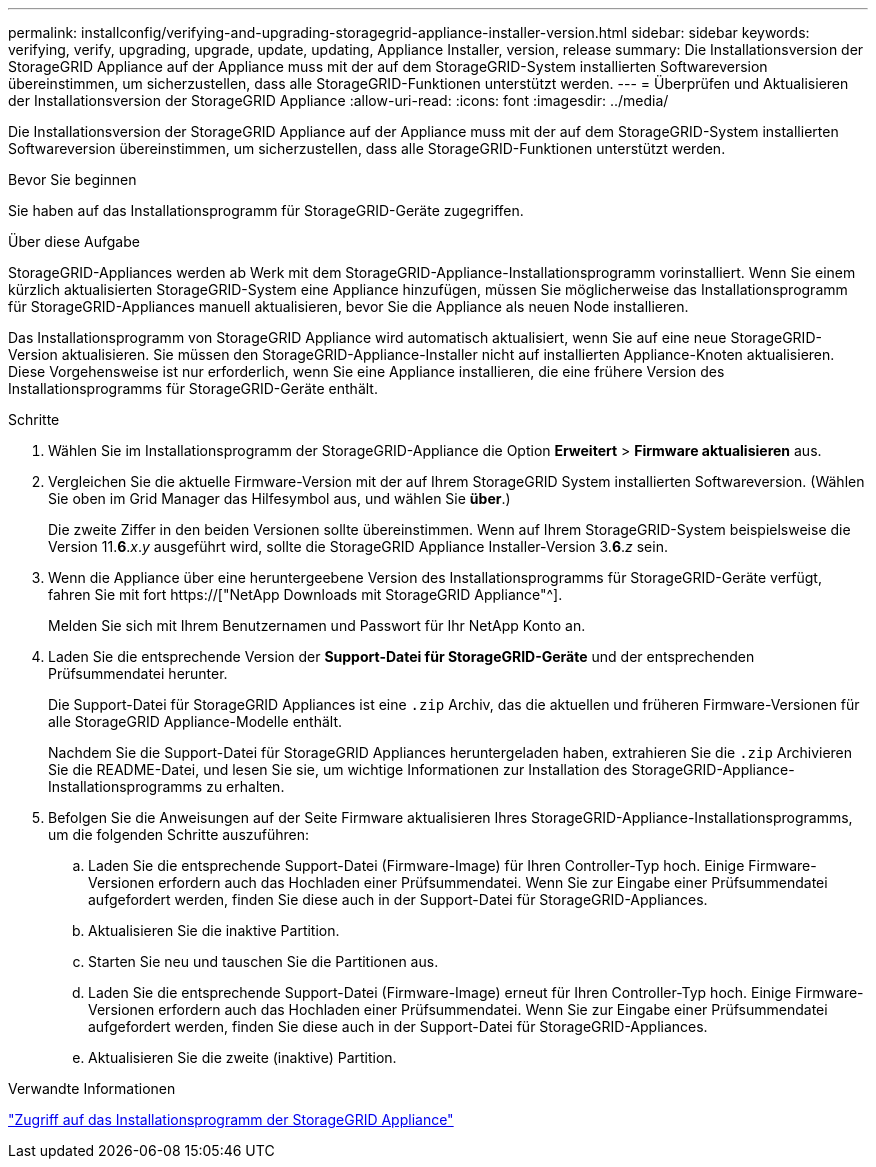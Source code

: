 ---
permalink: installconfig/verifying-and-upgrading-storagegrid-appliance-installer-version.html 
sidebar: sidebar 
keywords: verifying, verify, upgrading, upgrade, update, updating, Appliance Installer, version, release 
summary: Die Installationsversion der StorageGRID Appliance auf der Appliance muss mit der auf dem StorageGRID-System installierten Softwareversion übereinstimmen, um sicherzustellen, dass alle StorageGRID-Funktionen unterstützt werden. 
---
= Überprüfen und Aktualisieren der Installationsversion der StorageGRID Appliance
:allow-uri-read: 
:icons: font
:imagesdir: ../media/


[role="lead"]
Die Installationsversion der StorageGRID Appliance auf der Appliance muss mit der auf dem StorageGRID-System installierten Softwareversion übereinstimmen, um sicherzustellen, dass alle StorageGRID-Funktionen unterstützt werden.

.Bevor Sie beginnen
Sie haben auf das Installationsprogramm für StorageGRID-Geräte zugegriffen.

.Über diese Aufgabe
StorageGRID-Appliances werden ab Werk mit dem StorageGRID-Appliance-Installationsprogramm vorinstalliert. Wenn Sie einem kürzlich aktualisierten StorageGRID-System eine Appliance hinzufügen, müssen Sie möglicherweise das Installationsprogramm für StorageGRID-Appliances manuell aktualisieren, bevor Sie die Appliance als neuen Node installieren.

Das Installationsprogramm von StorageGRID Appliance wird automatisch aktualisiert, wenn Sie auf eine neue StorageGRID-Version aktualisieren. Sie müssen den StorageGRID-Appliance-Installer nicht auf installierten Appliance-Knoten aktualisieren. Diese Vorgehensweise ist nur erforderlich, wenn Sie eine Appliance installieren, die eine frühere Version des Installationsprogramms für StorageGRID-Geräte enthält.

.Schritte
. Wählen Sie im Installationsprogramm der StorageGRID-Appliance die Option *Erweitert* > *Firmware aktualisieren* aus.
. Vergleichen Sie die aktuelle Firmware-Version mit der auf Ihrem StorageGRID System installierten Softwareversion. (Wählen Sie oben im Grid Manager das Hilfesymbol aus, und wählen Sie *über*.)
+
Die zweite Ziffer in den beiden Versionen sollte übereinstimmen. Wenn auf Ihrem StorageGRID-System beispielsweise die Version 11.*6*._x_._y_ ausgeführt wird, sollte die StorageGRID Appliance Installer-Version 3.*6*._z_ sein.

. Wenn die Appliance über eine heruntergeebene Version des Installationsprogramms für StorageGRID-Geräte verfügt, fahren Sie mit fort https://["NetApp Downloads mit StorageGRID Appliance"^].
+
Melden Sie sich mit Ihrem Benutzernamen und Passwort für Ihr NetApp Konto an.

. Laden Sie die entsprechende Version der *Support-Datei für StorageGRID-Geräte* und der entsprechenden Prüfsummendatei herunter.
+
Die Support-Datei für StorageGRID Appliances ist eine `.zip` Archiv, das die aktuellen und früheren Firmware-Versionen für alle StorageGRID Appliance-Modelle enthält.

+
Nachdem Sie die Support-Datei für StorageGRID Appliances heruntergeladen haben, extrahieren Sie die `.zip` Archivieren Sie die README-Datei, und lesen Sie sie, um wichtige Informationen zur Installation des StorageGRID-Appliance-Installationsprogramms zu erhalten.

. Befolgen Sie die Anweisungen auf der Seite Firmware aktualisieren Ihres StorageGRID-Appliance-Installationsprogramms, um die folgenden Schritte auszuführen:
+
.. Laden Sie die entsprechende Support-Datei (Firmware-Image) für Ihren Controller-Typ hoch. Einige Firmware-Versionen erfordern auch das Hochladen einer Prüfsummendatei. Wenn Sie zur Eingabe einer Prüfsummendatei aufgefordert werden, finden Sie diese auch in der Support-Datei für StorageGRID-Appliances.
.. Aktualisieren Sie die inaktive Partition.
.. Starten Sie neu und tauschen Sie die Partitionen aus.
.. Laden Sie die entsprechende Support-Datei (Firmware-Image) erneut für Ihren Controller-Typ hoch. Einige Firmware-Versionen erfordern auch das Hochladen einer Prüfsummendatei. Wenn Sie zur Eingabe einer Prüfsummendatei aufgefordert werden, finden Sie diese auch in der Support-Datei für StorageGRID-Appliances.
.. Aktualisieren Sie die zweite (inaktive) Partition.




.Verwandte Informationen
link:../installconfig/accessing-storagegrid-appliance-installer.html["Zugriff auf das Installationsprogramm der StorageGRID Appliance"]
